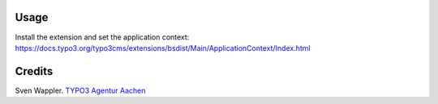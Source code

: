 ﻿.. ==================================================
.. FOR YOUR INFORMATION
.. --------------------------------------------------
.. -*- coding: utf-8 -*- with BOM.

.. ==================================================
.. DEFINE SOME TEXTROLES
.. --------------------------------------------------
.. role::   underline
.. role::   typoscript(code)
.. role::   ts(typoscript)
   :class:  typoscript
.. role::   php(code)


Usage
-----

Install the extension and set the application context: https://docs.typo3.org/typo3cms/extensions/bsdist/Main/ApplicationContext/Index.html



Credits
-------

Sven Wappler. `TYPO3 Agentur Aachen <http://wappler.systems/>`_



